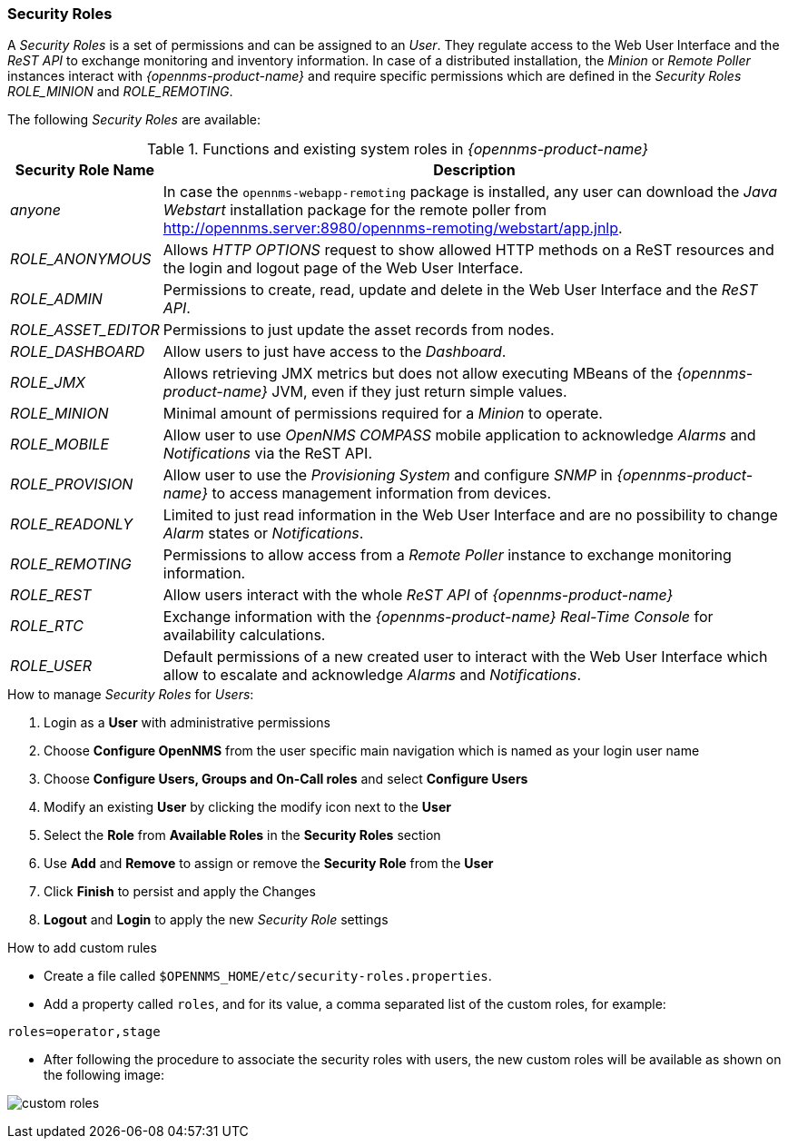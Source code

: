 
// Allow GitHub image rendering
:imagesdir: ../../images

[[ga-role-user-management-roles]]
=== Security Roles

A _Security Roles_ is a set of permissions and can be assigned to an _User_.
They regulate access to the Web User Interface and the _ReST API_ to exchange monitoring and inventory information.
In case of a distributed installation, the _Minion_ or _Remote Poller_ instances interact with _{opennms-product-name}_ and require specific permissions which are defined in the _Security Roles_ _ROLE_MINION_ and _ROLE_REMOTING_.

The following _Security Roles_ are available:

.Functions and existing system roles in _{opennms-product-name}_
[options="header, autowidth"]
|===
| Security Role Name  | Description
| _anyone_            | In case the `opennms-webapp-remoting` package is installed, any user can download the _Java Webstart_ installation package for the remote poller from http://opennms.server:8980/opennms-remoting/webstart/app.jnlp.
| _ROLE_ANONYMOUS_    | Allows _HTTP OPTIONS_ request to show allowed HTTP methods on a ReST resources and the login and logout page of the Web User Interface.
| _ROLE_ADMIN_        | Permissions to create, read, update and delete in the Web User Interface and the _ReST API_.
| _ROLE_ASSET_EDITOR_ | Permissions to just update the asset records from nodes.
| _ROLE_DASHBOARD_    | Allow users to just have access to the _Dashboard_.
| _ROLE_JMX_          | Allows retrieving JMX metrics but does not allow executing MBeans of the _{opennms-product-name}_ JVM, even if they just return simple values.
| _ROLE_MINION_       | Minimal amount of permissions required for a _Minion_ to operate.
| _ROLE_MOBILE_       | Allow user to use _OpenNMS COMPASS_ mobile application to acknowledge _Alarms_ and _Notifications_ via the ReST API.
| _ROLE_PROVISION_    | Allow user to use the _Provisioning System_ and configure _SNMP_ in _{opennms-product-name}_ to access management information from devices.
| _ROLE_READONLY_     | Limited to just read information in the Web User Interface and are no possibility to change _Alarm_ states or _Notifications_.
| _ROLE_REMOTING_     | Permissions to allow access from a _Remote Poller_ instance to exchange monitoring information.
| _ROLE_REST_         | Allow users interact with the whole _ReST API_ of _{opennms-product-name}_
| _ROLE_RTC_          | Exchange information with the _{opennms-product-name}_ _Real-Time Console_ for availability calculations.
| _ROLE_USER_         | Default permissions of a new created user to interact with the Web User Interface which allow to escalate and acknowledge _Alarms_ and _Notifications_.
|===

.How to manage _Security Roles_ for _Users_:

. Login as a *User* with administrative permissions
. Choose *Configure OpenNMS* from the user specific main navigation which is named as your login user name
. Choose *Configure Users, Groups and On-Call roles* and select *Configure Users*
. Modify an existing *User* by clicking the modify icon next to the *User*
. Select the *Role* from *Available Roles* in the *Security Roles* section
. Use *Add* and *Remove* to assign or remove the *Security Role* from the *User*
. Click *Finish* to persist and apply the Changes
. *Logout* and *Login* to apply the new _Security Role_ settings

.How to add custom rules

* Create a file called `$OPENNMS_HOME/etc/security-roles.properties`.
* Add a property called `roles`, and for its value, a comma separated list of the custom roles, for example:
```
roles=operator,stage
```
* After following the procedure to associate the security roles with users, the new custom roles will be available as shown on the following image:

image:webui/users/custom-roles.png[]
